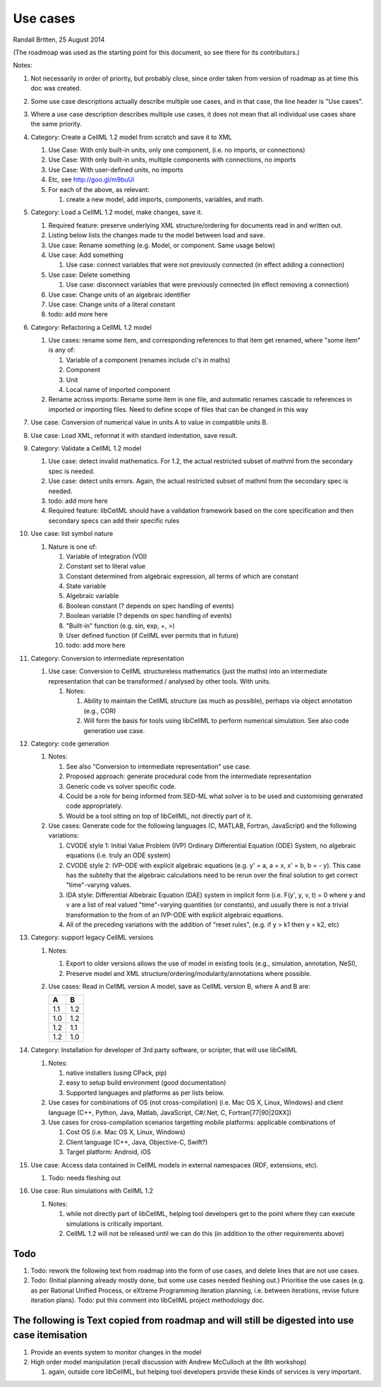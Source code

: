 .. _libcellmlUseCases:

Use cases
=========

Randall Britten, 25 August 2014

(The roadmoap was used as the starting point for this document, so see there for its contributors.)

Notes:

#. Not necessarily in order of priority, but probably close, since order taken from version of roadmap as at time this doc was created.
#. Some use case descriptions actually describe multiple use cases, and in that case, the line header is "Use cases".
#. Where a use case description describes multiple use cases, it does not mean that all individual use cases share the same priority.

#. Category: Create a CellML 1.2 model from scratch and save it to XML

   #. Use Case: With only built-in units, only one component, (i.e. no imports, or connections)
   #. Use Case: With only built-in units, multiple components with connections, no imports
   #. Use Case: With user-defined units, no imports
   #. Etc, see http://goo.gl/m9buUi
   #. For each of the above, as relevant: 

      #. create a new model, add imports, components, variables, and math.
   
#. Category: Load a CellML 1.2 model, make changes, save it.

   #. Required feature: preserve underlying XML structure/ordering for documents read in and written out.
   #. Listing below lists the changes made to the model between load and save.
   #. Use case: Rename something (e.g. Model, or component.  Same usage below)
   #. Use case: Add something

      #. Use case: connect variables that were not previously connected (in effect adding a connection)

   #. Use case: Delete something

      #. Use case: disconnect variables that were previously connected (in effect removing a connection)

   #. Use case: Change units of an algebraic identifier
   #. Use case: Change units of a literal constant
   #. todo: add more here

#. Category: Refactoring a CellML 1.2 model

   #. Use cases: rename some item, and corresponding references to that item get renamed, where "some item" is any of:

      #. Variable of a component (renames include ci's in maths)
      #. Component
      #. Unit
      #. Local name of imported component

   #. Rename across imports: Rename some item in one file, and automatic renames cascade to references in imported or importing files. Need to define scope of files that can be changed in this way

#. Use case: Conversion of numerical value in units A to value in compatible units B.

#. Use case: Load XML, reformat it with standard indentation, save result.

#. Category: Validate a CellML 1.2 model

   #. Use case: detect invalid mathematics. For 1.2, the actual restricted subset of mathml from the secondary spec is needed.
   #. Use case: detect units errors. Again, the actual restricted subset of mathml from the secondary spec is needed.

   #. todo: add more here
   #. Required feature: libCellML should have a validation framework based on the core specification and then secondary specs can add their specific rules

#. Use case: list symbol nature

   #. Nature is one of:

      #. Variable of integration (VOI)
      #. Constant set to literal value
      #. Constant determined from algebraic expression, all terms of which are constant
      #. State variable
      #. Algebraic variable
      #. Boolean constant (? depends on spec handling of events)
      #. Boolean variable (? depends on spec handling of events)
      #. "Built-in" function (e.g. sin, exp, +, >) 
      #. User defined function (if CellML ever permits that in future)
      #. todo: add more here

#. Category: Conversion to intermediate representation

   #. Use case: Conversion to CellML structureless mathematics (just the maths) into an intermediate representation that can be transformed / analysed by other tools. With units.

      #. Notes:

         #. Ability to maintain the CellML structure (as much as possible), perhaps via object annotation (e.g., COR)
         #. Will form the basis for tools using libCellML to perform numerical simulation. See also code generation use case.

#. Category: code generation

   #. Notes:

      #. See also "Conversion to intermediate representation" use case.
      #. Proposed approach: generate procedural code from the intermediate representation
      #. Generic code vs solver specific code.
      #. Could be a role for being informed from SED-ML what solver is to be used and customising generated code appropriately.
      #. Would be a tool sitting on top of libCellML, not directly part of it.

   #. Use cases: Generate code for the following languages (C, MATLAB, Fortran, JavaScript) and the following variations:

      #. CVODE style 1: Initial Value Problem (IVP) Ordinary Differential Equation (ODE) System, no algebraic equations (i.e. truly an ODE system)
      #. CVODE style 2: IVP-ODE with explicit algebraic equations (e.g. y' = a, a = x, x' = b, b = - y). This case has the subtelty that the algebraic calculations need to be rerun over the final solution to get correct "time"-varying values.
      #. IDA style: Differential Albebraic Equation (DAE) system in implicit form (i.e. F(y', y, v, t) = 0 where y and v are a list of real valued "time"-varying quantities (or constants), and usually there is not a trivial transformation to the from of an IVP-ODE with explicit algebraic equations.
      #. All of the preceding variations with the addition of "reset rules", (e.g. if y > k1 then y = k2, etc)


#. Category: support legacy CellML versions

   #. Notes: 

      #. Export to older versions allows the use of model in existing tools (e.g., simulation, annotation, NeSI), 
      #. Preserve model and XML structure/ordering/modularity/annotations where possible.

   #. Use cases: Read in CellML version A model, save as CellML version B, where A and B are:

      ===== =====
      A     B
      ===== =====
      1.1   1.2
      1.0   1.2
      1.2   1.1
      1.2   1.0
      ===== =====

#. Category: Installation for developer of 3rd party software, or scripter, that will use libCellML

   #. Notes: 

      #. native installers (using CPack, pip)
      #. easy to setup build environment (good documentation)
      #. Supported languages and platforms as per lists below.

   #. Use cases for combinations of OS (not cross-compilation) (i.e. Mac OS X, Linux, Windows) and client language (C++, Python, Java, Matlab, JavaScript, C#/.Net, C, Fortran[77|90|20XX])
   #. Use cases for cross-compilation scenarios targetting mobile platforms: applicable combinations of 

      #. Cost OS (i.e. Mac OS X, Linux, Windows)
      #. Client language (C++, Java, Objective-C, Swift?)
      #. Target platform: Android, iOS

   
#. Use case: Access data contained in CellML models in external namespaces (RDF, extensions, etc).

   #. Todo: needs fleshing out


#. Use case: Run simulations with CellML 1.2

   #. Notes:

      #. while not directly part of libCellML, helping tool developers get to the point where they can execute simulations is critically important.
      #. CellML 1.2 will not be released until we can do this (in addition to the other requirements above)


Todo
----

#. Todo: rework the following text from roadmap into the form of use cases, and delete lines that are not use cases.
#. Todo: (Initial planning already mostly done, but some use cases needed fleshing out.) Prioritise the use cases (e.g. as per Rational Unified Process, or eXtreme Programming iteration planning, i.e. between iterations, revise future iteration plans). Todo: put this comment into libCellML project methodology doc.


The following is Text copied from roadmap and will still be digested into use case itemisation
----------------------------------------------------------------------------------------------

#. Provide an events system to monitor changes in the model

#. High order model manipulation (recall discussion with Andrew McCulloch at the 8th workshop)
   
   #. again, outside core libCellML, but helping tool developers provide these kinds of services is very important.

